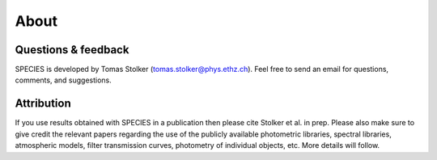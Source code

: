 .. _about:

About
=====

Questions & feedback
--------------------

SPECIES is developed by Tomas Stolker (tomas.stolker@phys.ethz.ch). Feel free to send an email for questions, comments, and suggestions.

Attribution
-----------

If you use results obtained with SPECIES in a publication then please cite Stolker et al. in prep. Please also make sure to give credit the relevant papers regarding the use of the publicly available photometric libraries, spectral libraries, atmospheric models, filter transmission curves, photometry of individual objects, etc. More details will follow.
